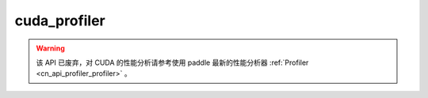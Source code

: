 .. _cn_api_fluid_profiler_cuda_profiler:

cuda_profiler
-------------------------------

.. py:function:: paddle.fluid.profiler.cuda_profiler(output_file, output_mode=None, config=None)

.. warning::
   该 API 已废弃，对 CUDA 的性能分析请参考使用 paddle 最新的性能分析器 :ref:`Profiler <cn_api_profiler_profiler>` 。
